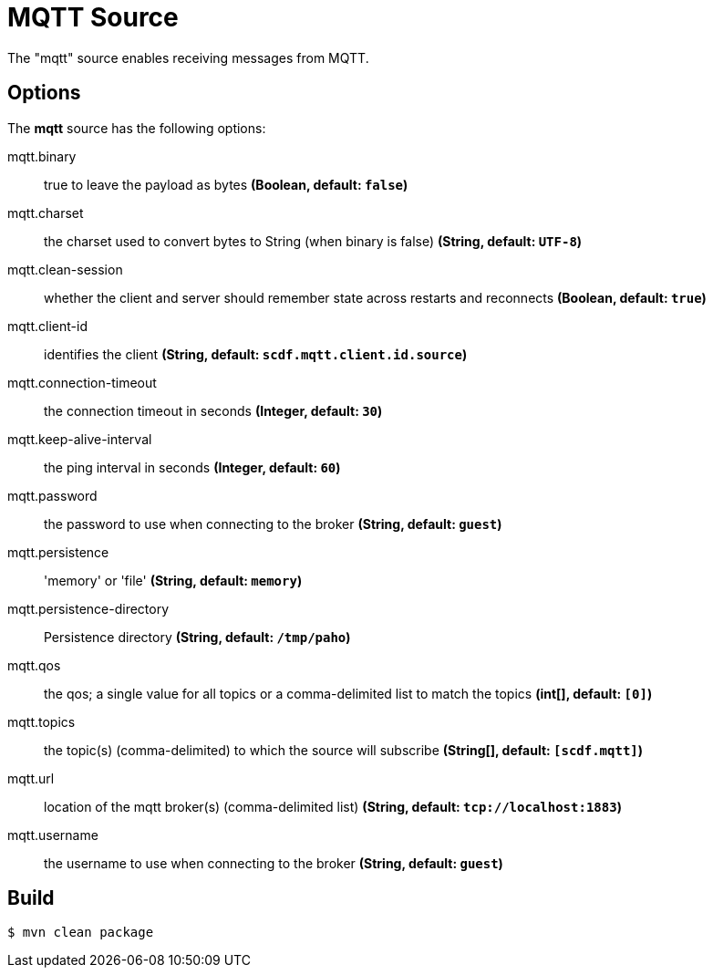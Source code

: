 //tag::ref-doc[]
= MQTT Source

The "mqtt" source enables receiving messages from MQTT.

== Options

The **$$mqtt$$** $$source$$ has the following options:

//tag::configuration-properties[]
$$mqtt.binary$$:: $$true to leave the payload as bytes$$ *($$Boolean$$, default: `$$false$$`)*
$$mqtt.charset$$:: $$the charset used to convert bytes to String (when binary is false)$$ *($$String$$, default: `$$UTF-8$$`)*
$$mqtt.clean-session$$:: $$whether the client and server should remember state across restarts and reconnects$$ *($$Boolean$$, default: `$$true$$`)*
$$mqtt.client-id$$:: $$identifies the client$$ *($$String$$, default: `$$scdf.mqtt.client.id.source$$`)*
$$mqtt.connection-timeout$$:: $$the connection timeout in seconds$$ *($$Integer$$, default: `$$30$$`)*
$$mqtt.keep-alive-interval$$:: $$the ping interval in seconds$$ *($$Integer$$, default: `$$60$$`)*
$$mqtt.password$$:: $$the password to use when connecting to the broker$$ *($$String$$, default: `$$guest$$`)*
$$mqtt.persistence$$:: $$'memory' or 'file'$$ *($$String$$, default: `$$memory$$`)*
$$mqtt.persistence-directory$$:: $$Persistence directory$$ *($$String$$, default: `$$/tmp/paho$$`)*
$$mqtt.qos$$:: $$the qos; a single value for all topics or a comma-delimited list to match the topics$$ *($$int[]$$, default: `$$[0]$$`)*
$$mqtt.topics$$:: $$the topic(s) (comma-delimited) to which the source will subscribe$$ *($$String[]$$, default: `$$[scdf.mqtt]$$`)*
$$mqtt.url$$:: $$location of the mqtt broker(s) (comma-delimited list)$$ *($$String$$, default: `$$tcp://localhost:1883$$`)*
$$mqtt.username$$:: $$the username to use when connecting to the broker$$ *($$String$$, default: `$$guest$$`)*
//end::configuration-properties[]

//end::ref-doc[]
== Build

```
$ mvn clean package
```
